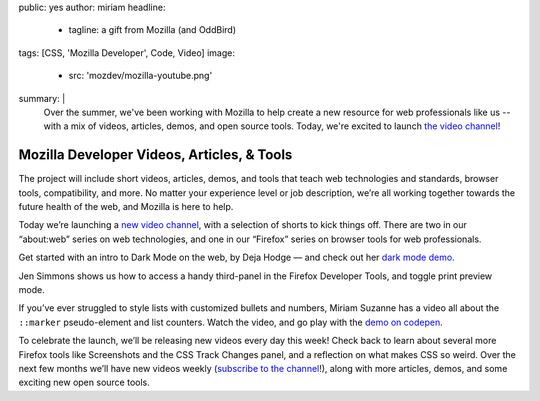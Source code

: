 public: yes
author: miriam
headline:
  - tagline: a gift from Mozilla (and OddBird)
tags: [CSS, 'Mozilla Developer', Code, Video]
image:
  - src: 'mozdev/mozilla-youtube.png'
summary: |
  Over the summer,
  we've been working with Mozilla
  to help create a new resource
  for web professionals like us --
  with a mix of videos,
  articles, demos, and open source tools.
  Today,
  we're excited to launch `the video channel`_!

  .. _the video channel: https://www.youtube.com/MozillaDeveloper


Mozilla Developer Videos, Articles, & Tools
===========================================

The project will include short videos, articles, demos,
and tools that teach web technologies and standards,
browser tools, compatibility, and more.
No matter your experience level or job description,
we’re all working together towards the future health of the web,
and Mozilla is here to help.

Today we’re launching a `new video channel`_,
with a selection of shorts to kick things off.
There are two in our “about\:web” series on web technologies,
and one in our “Firefox” series on browser tools for web professionals.

.. _new video channel: https://www.youtube.com/MozillaDeveloper

Get started with an intro to Dark Mode on the web, by Deja Hodge —
and check out her `dark mode demo`_.

.. _dark mode demo: https://empathic-dev.github.io/HelloDarkness/

.. callmacro:: content.macros.j2#video
  :embed: '<iframe width="560" height="315" src="https://www.youtube.com/embed/jmepqJ5UbuM" frameborder="0" allow="accelerometer; autoplay; encrypted-media; gyroscope; picture-in-picture" allowfullscreen></iframe>'

  Dark mode is all the rage, with iOS, macOS, Android and others
  all shipping a system-wide dark mode for people's devices.

Jen Simmons shows us how to
access a handy third-panel
in the Firefox Developer Tools,
and toggle print preview mode.

.. callmacro:: content.macros.j2#video
  :embed: '<iframe width="560" height="315" src="https://www.youtube.com/embed/N6aMLUZ-v3w" frameborder="0" allow="accelerometer; autoplay; encrypted-media; gyroscope; picture-in-picture" allowfullscreen></iframe>'

  Use that third pane to quickly access
  the Grid or Flexbox Inspectors,
  the Font Editor,
  the Animations Tools,
  Tracked Changes,
  and more.

If you’ve ever struggled to style lists
with customized bullets and numbers,
Miriam Suzanne has a video all about the
``::marker`` pseudo-element and list counters.
Watch the video, and go play with the `demo on codepen`_.

.. _demo on codepen: https://codepen.io/mirisuzanne/pen/BaBKowO?editors=0100

.. callmacro:: content.macros.j2#video
  :embed: '<iframe width="560" height="315" src="https://www.youtube.com/embed/2awepiNoaZI" frameborder="0" allow="accelerometer; autoplay; encrypted-media; gyroscope; picture-in-picture" allowfullscreen></iframe>'

  Style list markers,
  and add your own counters!

To celebrate the launch,
we’ll be releasing new videos every day this week!
Check back to learn about several more Firefox tools
like Screenshots and the CSS Track Changes panel,
and a reflection on what makes CSS so weird.
Over the next few months we’ll have new videos weekly
(`subscribe to the channel`_!),
along with more articles, demos,
and some exciting new open source tools.

.. _subscribe to the channel: https://www.youtube.com/MozillaDeveloper
